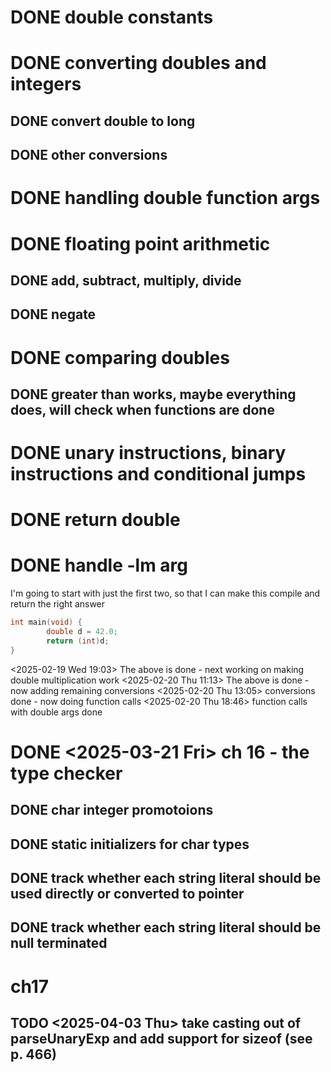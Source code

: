 * DONE double constants
* DONE converting doubles and integers
** DONE convert double to long
** DONE other conversions
* DONE handling double function args
* DONE floating point arithmetic
** DONE add, subtract, multiply, divide
** DONE negate
* DONE comparing doubles
** DONE greater than works, maybe everything does, will check when functions are done
* DONE unary instructions, binary instructions and conditional jumps
* DONE return double
* DONE handle -lm arg

I'm going to start with just the first two, so that I can make this compile and return the right answer

#+begin_src c
int main(void) {
        double d = 42.0;
        return (int)d;
}
#+end_src

<2025-02-19 Wed 19:03> The above is done - next working on making
double multiplication work
<2025-02-20 Thu 11:13> The above is done - now adding remaining conversions
<2025-02-20 Thu 13:05> conversions done - now doing function calls
<2025-02-20 Thu 18:46> function calls with double args done

* DONE <2025-03-21 Fri> ch 16 - the type checker

** DONE char integer promotoions
** DONE static initializers for char types
** DONE track whether each string literal should be used directly or converted to pointer
** DONE track whether each string literal should be null terminated


* ch17
** TODO <2025-04-03 Thu> take casting out of parseUnaryExp and add support for sizeof (see p. 466)
